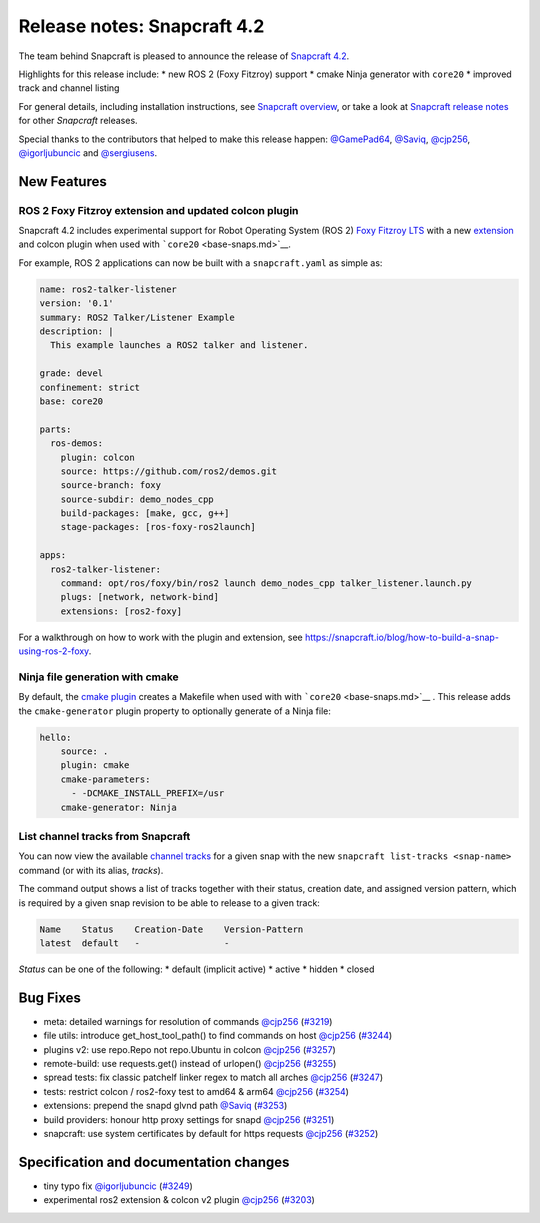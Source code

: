 .. 19644.md

.. \_release-notes-snapcraft-4-2:

Release notes: Snapcraft 4.2
============================

The team behind Snapcraft is pleased to announce the release of `Snapcraft 4.2 <https://github.com/snapcore/snapcraft/releases/tag/4.2>`__.

Highlights for this release include: \* new ROS 2 (Foxy Fitzroy) support \* cmake Ninja generator with ``core20`` \* improved track and channel listing

For general details, including installation instructions, see `Snapcraft overview <snapcraft-overview.md>`__, or take a look at `Snapcraft release notes <snapcraft-release-notes.md>`__ for other *Snapcraft* releases.

Special thanks to the contributors that helped to make this release happen: `@GamePad64 <https://github.com/GamePad64>`__, `@Saviq <https://github.com/Saviq>`__, `@cjp256 <https://github.com/cjp256>`__, `@igorljubuncic <https://github.com/igorljubuncic>`__ and `@sergiusens <https://github.com/sergiusens>`__.

New Features
------------

ROS 2 Foxy Fitzroy extension and updated colcon plugin
~~~~~~~~~~~~~~~~~~~~~~~~~~~~~~~~~~~~~~~~~~~~~~~~~~~~~~

Snapcraft 4.2 includes experimental support for Robot Operating System (ROS 2) `Foxy Fitzroy LTS <https://index.ros.org/doc/ros2/Releases/Release-Foxy-Fitzroy>`__ with a new `extension <the-ros2-foxy-extension.md>`__ and colcon plugin when used with ```core20`` <base-snaps.md>`__.

For example, ROS 2 applications can now be built with a ``snapcraft.yaml`` as simple as:

.. code:: yaml

   name: ros2-talker-listener
   version: '0.1'
   summary: ROS2 Talker/Listener Example
   description: |
     This example launches a ROS2 talker and listener.

   grade: devel
   confinement: strict
   base: core20

   parts:
     ros-demos:
       plugin: colcon
       source: https://github.com/ros2/demos.git
       source-branch: foxy
       source-subdir: demo_nodes_cpp
       build-packages: [make, gcc, g++]
       stage-packages: [ros-foxy-ros2launch]

   apps:
     ros2-talker-listener:
       command: opt/ros/foxy/bin/ros2 launch demo_nodes_cpp talker_listener.launch.py
       plugs: [network, network-bind]
       extensions: [ros2-foxy]

For a walkthrough on how to work with the plugin and extension, see https://snapcraft.io/blog/how-to-build-a-snap-using-ros-2-foxy.

Ninja file generation with cmake
~~~~~~~~~~~~~~~~~~~~~~~~~~~~~~~~

By default, the `cmake plugin <t/the-cmake-plugin/8621>`__ creates a Makefile when used with with ```core20`` <base-snaps.md>`__ . This release adds the ``cmake-generator`` plugin property to optionally generate of a Ninja file:

.. code:: yaml

   hello:
       source: .
       plugin: cmake
       cmake-parameters:
         - -DCMAKE_INSTALL_PREFIX=/usr
       cmake-generator: Ninja

List channel tracks from Snapcraft
~~~~~~~~~~~~~~~~~~~~~~~~~~~~~~~~~~

You can now view the available `channel tracks <https://snapcraft.io/docs/using-tracks>`__ for a given snap with the new ``snapcraft list-tracks <snap-name>`` command (or with its alias, *tracks*).

The command output shows a list of tracks together with their status, creation date, and assigned version pattern, which is required by a given snap revision to be able to release to a given track:

.. code:: bash

   Name    Status    Creation-Date    Version-Pattern
   latest  default   -                -

*Status* can be one of the following: \* default (implicit active) \* active \* hidden \* closed

Bug Fixes
---------

-  meta: detailed warnings for resolution of commands `@cjp256 <https://github.com/cjp256>`__ (`#3219 <https://github.com/snapcore/snapcraft/pull/3219>`__)
-  file utils: introduce get_host_tool_path() to find commands on host `@cjp256 <https://github.com/cjp256>`__ (`#3244 <https://github.com/snapcore/snapcraft/pull/3244>`__)
-  plugins v2: use repo.Repo not repo.Ubuntu in colcon `@cjp256 <https://github.com/cjp256>`__ (`#3257 <https://github.com/snapcore/snapcraft/pull/3257>`__)
-  remote-build: use requests.get() instead of urlopen() `@cjp256 <https://github.com/cjp256>`__ (`#3255 <https://github.com/snapcore/snapcraft/pull/3255>`__)
-  spread tests: fix classic patchelf linker regex to match all arches `@cjp256 <https://github.com/cjp256>`__ (`#3247 <https://github.com/snapcore/snapcraft/pull/3247>`__)
-  tests: restrict colcon / ros2-foxy test to amd64 & arm64 `@cjp256 <https://github.com/cjp256>`__ (`#3254 <https://github.com/snapcore/snapcraft/pull/3254>`__)
-  extensions: prepend the snapd glvnd path `@Saviq <https://github.com/Saviq>`__ (`#3253 <https://github.com/snapcore/snapcraft/pull/3253>`__)
-  build providers: honour http proxy settings for snapd `@cjp256 <https://github.com/cjp256>`__ (`#3251 <https://github.com/snapcore/snapcraft/pull/3251>`__)
-  snapcraft: use system certificates by default for https requests `@cjp256 <https://github.com/cjp256>`__ (`#3252 <https://github.com/snapcore/snapcraft/pull/3252>`__)

Specification and documentation changes
---------------------------------------

-  tiny typo fix `@igorljubuncic <https://github.com/igorljubuncic>`__ (`#3249 <https://github.com/snapcore/snapcraft/pull/3249>`__)
-  experimental ros2 extension & colcon v2 plugin `@cjp256 <https://github.com/cjp256>`__ (`#3203 <https://github.com/snapcore/snapcraft/pull/3203>`__)
